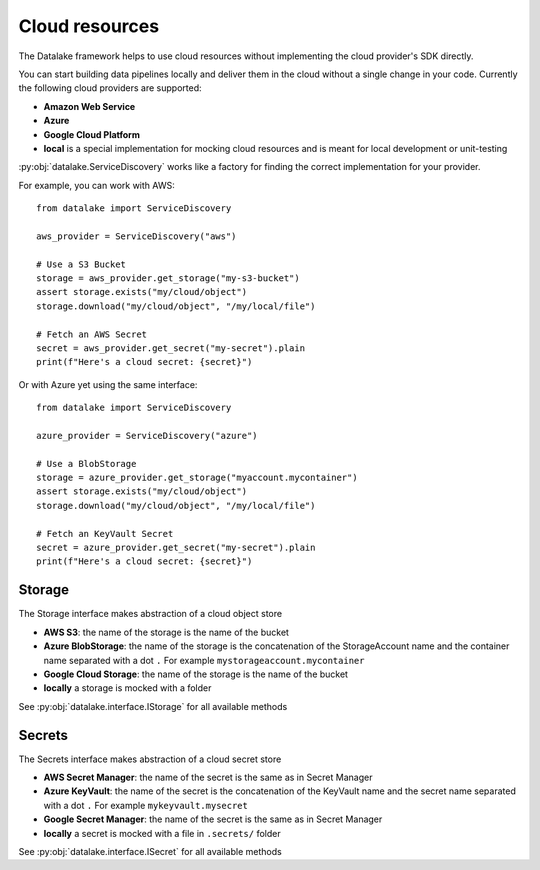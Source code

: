 Cloud resources
===============

The Datalake framework helps to use cloud resources without implementing the cloud provider's SDK directly.

You can start building data pipelines locally and deliver them in the cloud without a single change in your code.
Currently the following cloud providers are supported:

- **Amazon Web Service**
- **Azure**
- **Google Cloud Platform**
- **local** is a special implementation for mocking cloud resources and is meant for local development or unit-testing

:py:obj:`datalake.ServiceDiscovery` works like a factory for finding the correct implementation for your provider.

For example, you can work with AWS::

    from datalake import ServiceDiscovery

    aws_provider = ServiceDiscovery("aws")
    
    # Use a S3 Bucket 
    storage = aws_provider.get_storage("my-s3-bucket")
    assert storage.exists("my/cloud/object")
    storage.download("my/cloud/object", "/my/local/file")
    
    # Fetch an AWS Secret
    secret = aws_provider.get_secret("my-secret").plain
    print(f"Here's a cloud secret: {secret}")

Or with Azure yet using the same interface::

    from datalake import ServiceDiscovery

    azure_provider = ServiceDiscovery("azure")
    
    # Use a BlobStorage 
    storage = azure_provider.get_storage("myaccount.mycontainer")
    assert storage.exists("my/cloud/object")
    storage.download("my/cloud/object", "/my/local/file")
    
    # Fetch an KeyVault Secret
    secret = azure_provider.get_secret("my-secret").plain
    print(f"Here's a cloud secret: {secret}")

Storage
-------

The Storage interface makes abstraction of a cloud object store

- **AWS S3**: the name of the storage is the name of the bucket
- **Azure BlobStorage**: the name of the storage is the concatenation of the StorageAccount name and the container name separated with a dot ``.`` For example ``mystorageaccount.mycontainer``
- **Google Cloud Storage**: the name of the storage is the name of the bucket
- **locally** a storage is mocked with a folder

See :py:obj:`datalake.interface.IStorage` for all available methods

Secrets
-------

The Secrets interface makes abstraction of a cloud secret store

- **AWS Secret Manager**: the name of the secret is the same as in Secret Manager
- **Azure KeyVault**: the name of the secret is the concatenation of the KeyVault name and the secret name separated with a dot ``.`` For example ``mykeyvault.mysecret``
- **Google Secret Manager**: the name of the secret is the same as in Secret Manager
- **locally** a secret is mocked with a file in ``.secrets/`` folder

See :py:obj:`datalake.interface.ISecret` for all available methods
